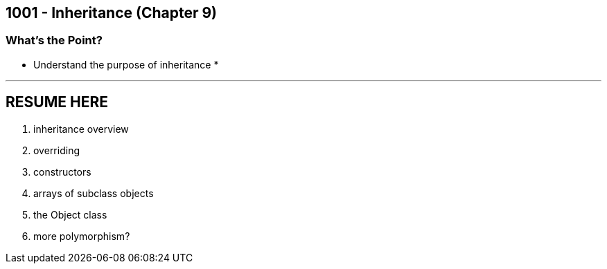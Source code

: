 :imagesdir: images
:sourcedir: source
// The following corrects the directories if this is included in the main file.
ifeval::["{docname}" == "main"]
:imagesdir: chapter-9-inheritance/images
:sourcedir: chapter-9-inheritance/source
endif::[]

== 1001 - Inheritance (Chapter 9)

=== What's the Point?
* Understand the purpose of inheritance
* 

''''
== RESUME HERE

. inheritance overview
. overriding
. constructors
. arrays of subclass objects
. the Object class
. more polymorphism?




